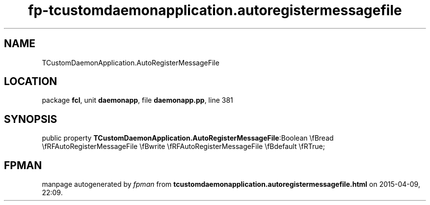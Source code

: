.\" file autogenerated by fpman
.TH "fp-tcustomdaemonapplication.autoregistermessagefile" 3 "2014-03-14" "fpman" "Free Pascal Programmer's Manual"
.SH NAME
TCustomDaemonApplication.AutoRegisterMessageFile
.SH LOCATION
package \fBfcl\fR, unit \fBdaemonapp\fR, file \fBdaemonapp.pp\fR, line 381
.SH SYNOPSIS
public property  \fBTCustomDaemonApplication.AutoRegisterMessageFile\fR:Boolean \\fBread \\fRFAutoRegisterMessageFile \\fBwrite \\fRFAutoRegisterMessageFile \\fBdefault \\fRTrue;
.SH FPMAN
manpage autogenerated by \fIfpman\fR from \fBtcustomdaemonapplication.autoregistermessagefile.html\fR on 2015-04-09, 22:09.

